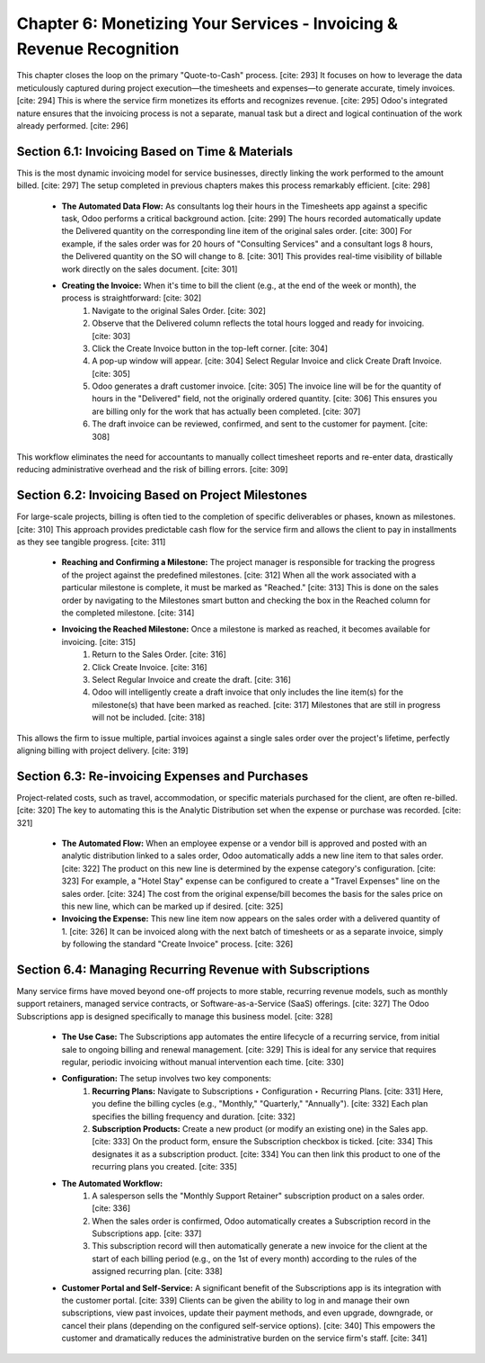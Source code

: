 Chapter 6: Monetizing Your Services - Invoicing & Revenue Recognition
===========================================================================

This chapter closes the loop on the primary "Quote-to-Cash" process. [cite: 293] It focuses on how to leverage the data meticulously captured during project execution—the timesheets and expenses—to generate accurate, timely invoices. [cite: 294] This is where the service firm monetizes its efforts and recognizes revenue. [cite: 295] Odoo's integrated nature ensures that the invoicing process is not a separate, manual task but a direct and logical continuation of the work already performed. [cite: 296]

Section 6.1: Invoicing Based on Time & Materials
~~~~~~~~~~~~~~~~~~~~~~~~~~~~~~~~~~~~~~~~~~~~~~~~~

This is the most dynamic invoicing model for service businesses, directly linking the work performed to the amount billed. [cite: 297] The setup completed in previous chapters makes this process remarkably efficient. [cite: 298]

    * **The Automated Data Flow:** As consultants log their hours in the Timesheets app against a specific task, Odoo performs a critical background action. [cite: 299] The hours recorded automatically update the Delivered quantity on the corresponding line item of the original sales order. [cite: 300] For example, if the sales order was for 20 hours of "Consulting Services" and a consultant logs 8 hours, the Delivered quantity on the SO will change to 8. [cite: 301] This provides real-time visibility of billable work directly on the sales document. [cite: 301]

    * **Creating the Invoice:** When it's time to bill the client (e.g., at the end of the week or month), the process is straightforward: [cite: 302]
        1.  Navigate to the original Sales Order. [cite: 302]
        2.  Observe that the Delivered column reflects the total hours logged and ready for invoicing. [cite: 303]
        3.  Click the Create Invoice button in the top-left corner. [cite: 304]
        4.  A pop-up window will appear. [cite: 304] Select Regular Invoice and click Create Draft Invoice. [cite: 305]
        5.  Odoo generates a draft customer invoice. [cite: 305] The invoice line will be for the quantity of hours in the "Delivered" field, not the originally ordered quantity. [cite: 306] This ensures you are billing only for the work that has actually been completed. [cite: 307]
        6.  The draft invoice can be reviewed, confirmed, and sent to the customer for payment. [cite: 308]

This workflow eliminates the need for accountants to manually collect timesheet reports and re-enter data, drastically reducing administrative overhead and the risk of billing errors. [cite: 309]

Section 6.2: Invoicing Based on Project Milestones
~~~~~~~~~~~~~~~~~~~~~~~~~~~~~~~~~~~~~~~~~~~~~~~~~~~

For large-scale projects, billing is often tied to the completion of specific deliverables or phases, known as milestones. [cite: 310] This approach provides predictable cash flow for the service firm and allows the client to pay in installments as they see tangible progress. [cite: 311]

    * **Reaching and Confirming a Milestone:** The project manager is responsible for tracking the progress of the project against the predefined milestones. [cite: 312] When all the work associated with a particular milestone is complete, it must be marked as "Reached." [cite: 313] This is done on the sales order by navigating to the Milestones smart button and checking the box in the Reached column for the completed milestone. [cite: 314]

    * **Invoicing the Reached Milestone:** Once a milestone is marked as reached, it becomes available for invoicing. [cite: 315]
        1.  Return to the Sales Order. [cite: 316]
        2.  Click Create Invoice. [cite: 316]
        3.  Select Regular Invoice and create the draft. [cite: 316]
        4.  Odoo will intelligently create a draft invoice that only includes the line item(s) for the milestone(s) that have been marked as reached. [cite: 317] Milestones that are still in progress will not be included. [cite: 318]

This allows the firm to issue multiple, partial invoices against a single sales order over the project's lifetime, perfectly aligning billing with project delivery. [cite: 319]

Section 6.3: Re-invoicing Expenses and Purchases
~~~~~~~~~~~~~~~~~~~~~~~~~~~~~~~~~~~~~~~~~~~~~~~~~

Project-related costs, such as travel, accommodation, or specific materials purchased for the client, are often re-billed. [cite: 320] The key to automating this is the Analytic Distribution set when the expense or purchase was recorded. [cite: 321]

    * **The Automated Flow:** When an employee expense or a vendor bill is approved and posted with an analytic distribution linked to a sales order, Odoo automatically adds a new line item to that sales order. [cite: 322] The product on this new line is determined by the expense category's configuration. [cite: 323] For example, a "Hotel Stay" expense can be configured to create a "Travel Expenses" line on the sales order. [cite: 324] The cost from the original expense/bill becomes the basis for the sales price on this new line, which can be marked up if desired. [cite: 325]

    * **Invoicing the Expense:** This new line item now appears on the sales order with a delivered quantity of 1. [cite: 326] It can be invoiced along with the next batch of timesheets or as a separate invoice, simply by following the standard "Create Invoice" process. [cite: 326]

Section 6.4: Managing Recurring Revenue with Subscriptions
~~~~~~~~~~~~~~~~~~~~~~~~~~~~~~~~~~~~~~~~~~~~~~~~~~~~~~~~~~~

Many service firms have moved beyond one-off projects to more stable, recurring revenue models, such as monthly support retainers, managed service contracts, or Software-as-a-Service (SaaS) offerings. [cite: 327] The Odoo Subscriptions app is designed specifically to manage this business model. [cite: 328]

    * **The Use Case:** The Subscriptions app automates the entire lifecycle of a recurring service, from initial sale to ongoing billing and renewal management. [cite: 329] This is ideal for any service that requires regular, periodic invoicing without manual intervention each time. [cite: 330]

    * **Configuration:** The setup involves two key components:
        1.  **Recurring Plans:** Navigate to Subscriptions ‣ Configuration ‣ Recurring Plans. [cite: 331] Here, you define the billing cycles (e.g., "Monthly," "Quarterly," "Annually"). [cite: 332] Each plan specifies the billing frequency and duration. [cite: 332]
        2.  **Subscription Products:** Create a new product (or modify an existing one) in the Sales app. [cite: 333] On the product form, ensure the Subscription checkbox is ticked. [cite: 334] This designates it as a subscription product. [cite: 334] You can then link this product to one of the recurring plans you created. [cite: 335]

    * **The Automated Workflow:**
        1.  A salesperson sells the "Monthly Support Retainer" subscription product on a sales order. [cite: 336]
        2.  When the sales order is confirmed, Odoo automatically creates a Subscription record in the Subscriptions app. [cite: 337]
        3.  This subscription record will then automatically generate a new invoice for the client at the start of each billing period (e.g., on the 1st of every month) according to the rules of the assigned recurring plan. [cite: 338]

    * **Customer Portal and Self-Service:** A significant benefit of the Subscriptions app is its integration with the customer portal. [cite: 339] Clients can be given the ability to log in and manage their own subscriptions, view past invoices, update their payment methods, and even upgrade, downgrade, or cancel their plans (depending on the configured self-service options). [cite: 340] This empowers the customer and dramatically reduces the administrative burden on the service firm's staff. [cite: 341]
